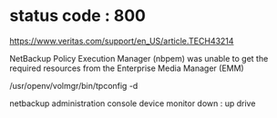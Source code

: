 * status code : 800

https://www.veritas.com/support/en_US/article.TECH43214

NetBackup Policy Execution Manager (nbpem) 
was unable to get the required resources from the 
Enterprise Media Manager (EMM)

/usr/openv/volmgr/bin/tpconfig -d

netbackup administration console
device monitor
down : up drive
